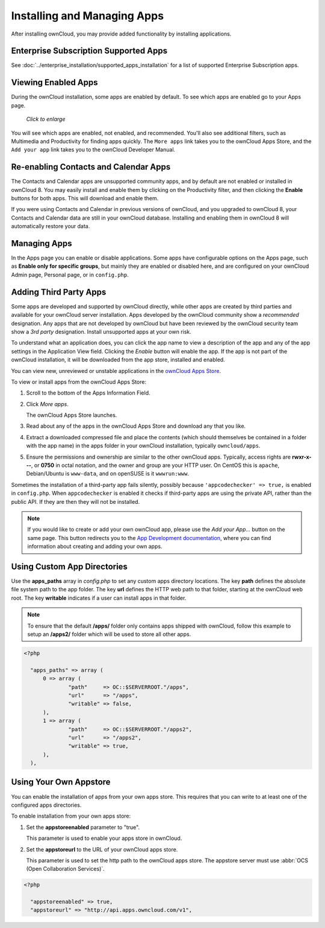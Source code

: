 ============================
Installing and Managing Apps
============================

After installing ownCloud, you may provide added functionality by installing 
applications.

Enterprise Subscription Supported Apps
--------------------------------------

See :doc:`../enterprise_installation/supported_apps_installation` for a list of 
supported Enterprise Subscription apps.

Viewing Enabled Apps
--------------------

During the ownCloud installation, some apps are enabled by default. To see which 
apps are enabled go to your Apps page.

.. figure:: ../images/oc_admin_app_page.png
   :scale: 50%
   
   *Click to enlarge*

You will see which apps are enabled, not enabled, and recommended. You'll also 
see additional filters, such as Multimedia and Productivity for finding 
apps quickly. The ``More apps`` link takes you to the ownCloud Apps Store, and 
the ``Add your app`` link takes you to the ownCloud Developer Manual.

Re-enabling Contacts and Calendar Apps
--------------------------------------

The Contacts and Calendar apps are unsupported community apps, and by 
default are not enabled or installed in ownCloud 8. You may easily install and 
enable them by clicking on the Productivity filter, and then clicking the **Enable** 
buttons for both apps. This will download and enable them.

If you were using Contacts and Calendar in previous versions of ownCloud, and 
you upgraded to ownCloud 8, your Contacts and Calendar data are still in your 
ownCloud database. Installing and enabling them in ownCloud 8 will 
automatically restore your data.

Managing Apps
-------------

In the Apps page you can enable or disable applications. Some apps have  
configurable options on the Apps page, such as **Enable only for specific 
groups**, but mainly they are enabled or disabled here, and are configured on 
your ownCloud Admin page, Personal page, or in ``config.php``.

Adding Third Party Apps
-----------------------

Some apps are developed and supported by ownCloud directly, while other apps are 
created by third parties and available for your ownCloud server installation.  
Apps developed by the ownCloud community show a *recommended* designation. Any 
apps that are not developed by ownCloud but have been reviewed by the ownCloud 
security team show a *3rd party* designation. Install unsupported apps at your 
own risk.

To understand what an application does, you can click the app name to view a 
description of the app and any of the app settings in the Application View 
field.  Clicking the *Enable* button will enable the app.  If the app is not 
part of the ownCloud installation, it will be downloaded from the app store, 
installed and enabled. 

You can view new, unreviewed or unstable applications in the 
`ownCloud Apps Store <http://apps.owncloud.com/>`_.

To view or install apps from the ownCloud Apps Store:

1. Scroll to the bottom of the Apps Information Field.

2. Click *More apps*.

   The ownCloud Apps Store launches.

3. Read about any of the apps in the ownCloud Apps Store and download any that you like.

4. Extract a downloaded compressed file and place the contents (which should 
   themselves be contained in a folder with the app name) in the apps folder in 
   your ownCloud installation, typically ``owncloud/apps``.

5. Ensure the permissions and ownership are similar to the other ownCloud apps. 
   Typically, access rights are **rwxr-x---**, or **0750** in octal notation, 
   and the owner and group are your HTTP user. On CentOS this is ``apache``, 
   Debian/Ubuntu is ``www-data``, and on openSUSE is it ``wwwrun:www``.

Sometimes the installation of a third-party app fails silently, possibly because
``'appcodechecker' => true,`` is enabled in ``config.php``. When ``appcodechecker`` is 
enabled it checks if third-party apps are using the private API, rather than the public 
API. If they are then they will not be installed.

.. note:: If you would like to create or add your own ownCloud app, please use the 
    *Add your App...* button on the same page. This button redirects you to the 
    `App Development documentation 
    <https://doc.owncloud.org/server/9.0/developer_manual/app/index.html>`_,
    where you can find information about creating and adding your own apps.

Using Custom App Directories
----------------------------

Use the **apps_paths** array in `config.php` to set any custom apps directory 
locations. The key **path** defines the absolute file system path to the app 
folder. The key **url** defines the HTTP web path to that folder, starting at 
the ownCloud web root. The key **writable** indicates if a user can install apps 
in that folder.

.. note:: To ensure that the default **/apps/** folder only contains apps 
   shipped with ownCloud, follow this example to setup an **/apps2/** folder 
   which will be used to store all other apps.

.. code-block:: php

  <?php

    "apps_paths" => array (
        0 => array (
                "path"     => OC::$SERVERROOT."/apps",
                "url"      => "/apps",
                "writable" => false,
        ),
        1 => array (
                "path"     => OC::$SERVERROOT."/apps2",
                "url"      => "/apps2",
                "writable" => true,
        ),
    ),

Using Your Own Appstore
-----------------------

You can enable the installation of apps from your own apps store. This requires that you 
can write to at least one of the configured apps directories.

To enable installation from your own apps store:

1. Set the **appstoreenabled** parameter to "true".

   This parameter is used to enable your apps store in ownCloud.

2. Set the **appstoreurl** to the URL of your ownCloud apps store.

   This parameter is used to set the http path to the ownCloud apps store. The appstore 
   server must use :abbr:`OCS (Open Collaboration Services)`.

.. code-block:: php

  <?php

    "appstoreenabled" => true,
    "appstoreurl" => "http://api.apps.owncloud.com/v1",
